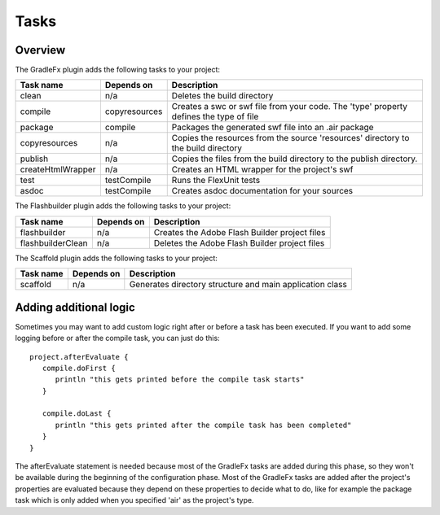 ==========
Tasks
==========

-------------
Overview
-------------
The GradleFx plugin adds the following tasks to your project:

+-----------------------------+----------------------------------------------------+---------------------------------------------------------------+
| Task name                   | Depends on                                         | Description                                                   |
+=============================+====================================================+===============================================================+
| clean                       | n/a                                                | Deletes the build directory                                   |
|                             |                                                    |                                                               |
+-----------------------------+----------------------------------------------------+---------------------------------------------------------------+
| compile                     | copyresources                                      | Creates a swc or swf file from your code. The 'type' property |
|                             |                                                    | defines the type of file                                      |
+-----------------------------+----------------------------------------------------+---------------------------------------------------------------+
| package                     | compile                                            | Packages the generated swf file into an .air package          |
|                             |                                                    |                                                               |
+-----------------------------+----------------------------------------------------+---------------------------------------------------------------+
| copyresources               | n/a                                                | Copies the resources from the source 'resources' directory    |
|                             |                                                    | to the build directory                                        |
+-----------------------------+----------------------------------------------------+---------------------------------------------------------------+
| publish                     | n/a                                                | Copies the files from the build directory to the publish      |
|                             |                                                    | directory.                                                    |
+-----------------------------+----------------------------------------------------+---------------------------------------------------------------+
| createHtmlWrapper           | n/a                                                | Creates an HTML wrapper for the project's swf                 |
|                             |                                                    |                                                               |
+-----------------------------+----------------------------------------------------+---------------------------------------------------------------+
| test                        | testCompile                                        | Runs the FlexUnit tests                                       |
|                             |                                                    |                                                               |
+-----------------------------+----------------------------------------------------+---------------------------------------------------------------+
| asdoc                       | testCompile                                        | Creates asdoc documentation for your sources                  |
|                             |                                                    |                                                               |
+-----------------------------+----------------------------------------------------+---------------------------------------------------------------+

The Flashbuilder plugin adds the following tasks to your project:

+-----------------------------+----------------------------------------------------+---------------------------------------------------------------+
| Task name                   | Depends on                                         | Description                                                   |
+=============================+====================================================+===============================================================+
| flashbuilder                | n/a                                                | Creates the Adobe Flash Builder project files                 |
|                             |                                                    |                                                               |
+-----------------------------+----------------------------------------------------+---------------------------------------------------------------+
| flashbuilderClean           | n/a                                                | Deletes the Adobe Flash Builder project files                 |
|                             |                                                    |                                                               |
+-----------------------------+----------------------------------------------------+---------------------------------------------------------------+

The Scaffold plugin adds the following tasks to your project:

+-----------------------------+----------------------------------------------------+---------------------------------------------------------------+
| Task name                   | Depends on                                         | Description                                                   |
+=============================+====================================================+===============================================================+
| scaffold                    | n/a                                                | Generates directory structure and main application class      |
|                             |                                                    |                                                               |
+-----------------------------+----------------------------------------------------+---------------------------------------------------------------+

-------------------------
Adding additional logic
-------------------------
Sometimes you may want to add custom logic right after or before a task has been executed. If you want to add some logging before or after the compile task, you can just do this: ::

    project.afterEvaluate {
       compile.doFirst {
          println "this gets printed before the compile task starts"
       }

       compile.doLast {
          println "this gets printed after the compile task has been completed"
       }
    }
The afterEvaluate statement is needed because most of the GradleFx tasks are added during this phase, so they won't be available during the beginning of the configuration phase. Most of the GradleFx tasks are added after the project's properties are evaluated because they depend on these properties to decide what to do, like for example the package task which is only added when you specified 'air' as the project's type.